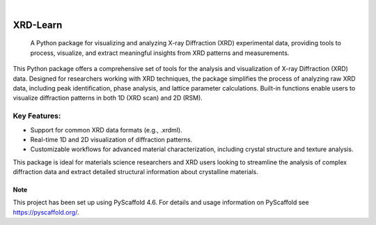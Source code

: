 .. These are examples of badges you might want to add to your README:
   please update the URLs accordingly

    .. image:: https://api.cirrus-ci.com/github/<USER>/XRD-Learn.svg?branch=main
        :alt: Built Status
        :target: https://cirrus-ci.com/github/<USER>/XRD-Learn
    .. image:: https://readthedocs.org/projects/XRD-Learn/badge/?version=latest
        :alt: ReadTheDocs
        :target: https://XRD-Learn.readthedocs.io/en/stable/
    .. image:: https://img.shields.io/coveralls/github/<USER>/XRD-Learn/main.svg
        :alt: Coveralls
        :target: https://coveralls.io/r/<USER>/XRD-Learn
    .. image:: https://img.shields.io/pypi/v/XRD-Learn.svg
        :alt: PyPI-Server
        :target: https://pypi.org/project/XRD-Learn/
    .. image:: https://img.shields.io/conda/vn/conda-forge/XRD-Learn.svg
        :alt: Conda-Forge
        :target: https://anaconda.org/conda-forge/XRD-Learn
    .. image:: https://pepy.tech/badge/XRD-Learn/month
        :alt: Monthly Downloads
        :target: https://pepy.tech/project/XRD-Learn
    .. image:: https://img.shields.io/twitter/url/http/shields.io.svg?style=social&label=Twitter
        :alt: Twitter
        :target: https://twitter.com/XRD-Learn

.. image:: https://img.shields.io/badge/-PyScaffold-005CA0?logo=pyscaffold
    :alt: Project generated with PyScaffold
    :target: https://pyscaffold.org/

|

=========
XRD-Learn
=========


    A Python package for visualizing and analyzing X-ray Diffraction (XRD) experimental data, providing tools to process, visualize, and extract meaningful insights from XRD patterns and measurements.


This Python package offers a comprehensive set of tools for the analysis and visualization of X-ray Diffraction (XRD) data. Designed for researchers working with XRD techniques, the package simplifies the process of analyzing raw XRD data, including peak identification, phase analysis, and lattice parameter calculations. Built-in functions enable users to visualize diffraction patterns in both 1D (XRD scan) and 2D (RSM).

Key Features:
--------------

- Support for common XRD data formats (e.g., .xrdml).
- Real-time 1D and 2D visualization of diffraction patterns.
- Customizable workflows for advanced material characterization, including crystal structure and texture analysis.

This package is ideal for materials science researchers and XRD users looking to streamline the analysis of complex diffraction data and extract detailed structural information about crystalline materials.


.. _pyscaffold-notes:

Note
====

This project has been set up using PyScaffold 4.6. For details and usage
information on PyScaffold see https://pyscaffold.org/.